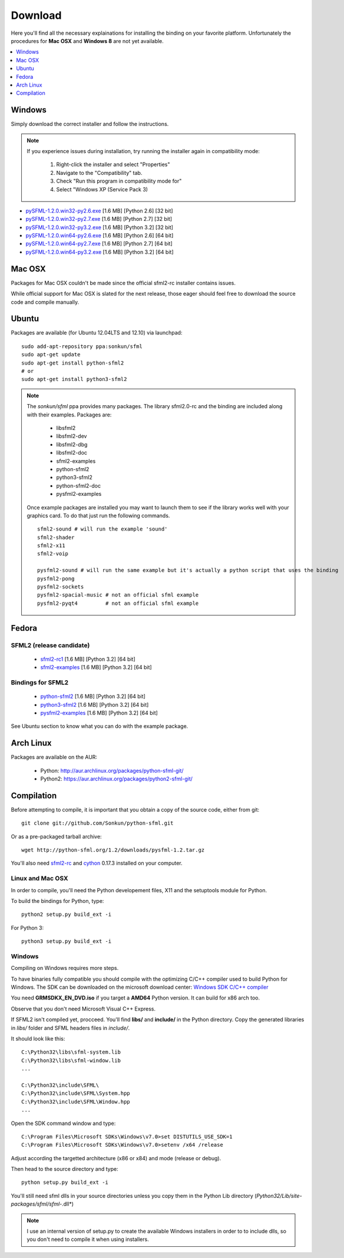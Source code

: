 Download
========
Here you'll find all the necessary explainations for installing the binding 
on your favorite platform. Unfortunately the procedures for **Mac OSX** 
and **Windows 8** are not yet available.

.. contents:: :local:
   :depth: 1
   
Windows
-------
Simply download the correct installer and follow the instructions. 

.. note:: 

    If you experience issues during installation, try running the installer
    again in compatibility mode:

        1. Right-click the installer and select "Properties"
        2. Navigate to the "Compatibility" tab.
        3. Check "Run this program in compatibility mode for"
        4. Select "Windows XP (Service Pack 3)
	
* `pySFML-1.2.0.win32-py2.6.exe <http://python-sfml.org/1.2/downloads/pySFML-1.2.0.win32-py2.6.exe>`_ [1.6 MB] [Python 2.6] [32 bit]
* `pySFML-1.2.0.win32-py2.7.exe <http://python-sfml.org/1.2/downloads/pySFML-1.2.0.win32-py2.7.exe>`_ [1.6 MB] [Python 2.7] [32 bit]
* `pySFML-1.2.0.win32-py3.2.exe <http://python-sfml.org/1.2/downloads/pySFML-1.2.0.win32-py3.2.exe>`_ [1.6 MB] [Python 3.2] [32 bit]
* `pySFML-1.2.0.win64-py2.6.exe <http://python-sfml.org/1.2/downloads/pySFML-1.2.0.win64-py2.6.exe>`_ [1.6 MB] [Python 2.6] [64 bit]
* `pySFML-1.2.0.win64-py2.7.exe <http://python-sfml.org/1.2/downloads/pySFML-1.2.0.win64-py2.7.exe>`_ [1.6 MB] [Python 2.7] [64 bit]
* `pySFML-1.2.0.win64-py3.2.exe <http://python-sfml.org/1.2/downloads/pySFML-1.2.0.win64-py3.2.exe>`_ [1.6 MB] [Python 3.2] [64 bit]

Mac OSX
-------
Packages for Mac OSX couldn't be made since the official sfml2-rc 
installer contains issues. 

While official support for Mac OSX is slated for the next release, those eager
should feel free to download the source code and compile manually. 

Ubuntu
------
Packages are available (for Ubuntu 12.04LTS and 12.10) via launchpad::

   sudo add-apt-repository ppa:sonkun/sfml
   sudo apt-get update
   sudo apt-get install python-sfml2
   # or
   sudo apt-get install python3-sfml2

.. NOTE::
   The *sonkun/sfml* ppa provides many packages. The library sfml2.0-rc 
   and the binding are included along with their examples. Packages are:

      * libsfml2
      * libsfml2-dev
      * libsfml2-dbg
      * libsfml2-doc
      * sfml2-examples

      * python-sfml2
      * python3-sfml2
      * python-sfml2-doc
      * pysfml2-examples

   Once example packages are installed you may want to launch them to 
   see if the library works well with your graphics card. To do that  
   just run the following commands. ::

      sfml2-sound # will run the example 'sound'
      sfml2-shader
      sfml2-x11
      sfml2-voip

      pysfml2-sound # will run the same example but it's actually a python script that uses the binding
      pysfml2-pong
      pysfml2-sockets
      pysfml2-spacial-music # not an official sfml example
      pysfml2-pyqt4         # not an official sfml example 

Fedora
------

SFML2 (release candidate)
^^^^^^^^^^^^^^^^^^^^^^^^^

	* `sfml2-rc1 <http://openhelbreath.net/python-sfml2/downloads/pySFML2-1.2.0.win64-py3.2.exe>`_ [1.6 MB] [Python 3.2] [64 bit]
	* `sfml2-examples <http://openhelbreath.net/python-sfml2/downloads/pySFML2-1.2.0.win64-py3.2.exe>`_ [1.6 MB] [Python 3.2] [64 bit]
   
Bindings for SFML2
^^^^^^^^^^^^^^^^^^

	* `python-sfml2 <http://openhelbreath.net/python-sfml2/downloads/pySFML2-1.2.0.win64-py3.2.exe>`_ [1.6 MB] [Python 3.2] [64 bit]
	* `python3-sfml2 <http://openhelbreath.net/python-sfml2/downloads/pySFML2-1.2.0.win64-py3.2.exe>`_ [1.6 MB] [Python 3.2] [64 bit]
	* `pysfml2-examples <http://openhelbreath.net/python-sfml2/downloads/pySFML2-1.2.0.win64-py3.2.exe>`_ [1.6 MB] [Python 3.2] [64 bit]

See Ubuntu section to know what you can do with the example package.

Arch Linux
----------
Packages are available on the AUR:

    * Python: http://aur.archlinux.org/packages/python-sfml-git/
    * Python2: https://aur.archlinux.org/packages/python2-sfml-git/

Compilation
-----------
Before attempting to compile, it is important that you obtain a copy of the
source code, either from git::

    git clone git://github.com/Sonkun/python-sfml.git

Or as a pre-packaged tarball archive::
    
    wget http://python-sfml.org/1.2/downloads/pysfml-1.2.tar.gz

You'll also need `sfml2-rc`_ and `cython`_ 0.17.3 installed on your computer.

Linux and Mac OSX
^^^^^^^^^^^^^^^^^
In order to compile, you'll need the Python developement files, X11 and 
the setuptools module for Python.

To build the bindings for Python, type::

   python2 setup.py build_ext -i

For Python 3::

   python3 setup.py build_ext -i
   
Windows
^^^^^^^
Compiling on Windows requires more steps.

To have binaries fully compatible you should compile with the optimizing 
C/C++ compiler used to build Python for Windows. The SDK can be 
downloaded on the microsoft download center: 
`Windows SDK C/C++ compiler <http://www.microsoft.com/downloads/en/details.aspx?familyid=71DEB800-C591-4F97-A900-BEA146E4FAE1&displaylang=en>`_ 

You need **GRMSDKX_EN_DVD.iso** if you target a **AMD64** Python version. It can build for x86 arch too.

Observe that you don't need Microsoft Visual C++ Express.

If SFML2 isn't compiled yet, procceed. You'll find **libs/** and **include/** in the 
Python directory. Copy the generated libraries in *libs/* folder and 
SFML headers files in *include/*.

It should look like this::

	C:\Python32\libs\sfml-system.lib
	C:\Python32\libs\sfml-window.lib
	...

	C:\Python32\include\SFML\
	C:\Python32\include\SFML\System.hpp
	C:\Python32\include\SFML\Window.hpp
	...
	
Open the SDK command window and type::

	C:\Program Files\Microsoft SDKs\Windows\v7.0>set DISTUTILS_USE_SDK=1
	C:\Program Files\Microsoft SDKs\Windows\v7.0>setenv /x64 /release
	
Adjust according the targetted architecture (x86 or x84) and mode (release or debug).

Then head to the source directory and type::

    python setup.py build_ext -i
	
You'll still need sfml dlls in your source directories unless you copy 
them in the Python Lib directory (*Python32/Lib/site-packages/sfml/sfml-*.dll*)

.. note:: 
	I use an internal version of setup.py to create the available Windows 
	installers in order to to include dlls, so you don't need to compile 
	it when using installers.

.. _sfml2-rc: http://python-sfml.org/downloads/sfml2-rc.tar.gz
.. _cython: http://cython.org
